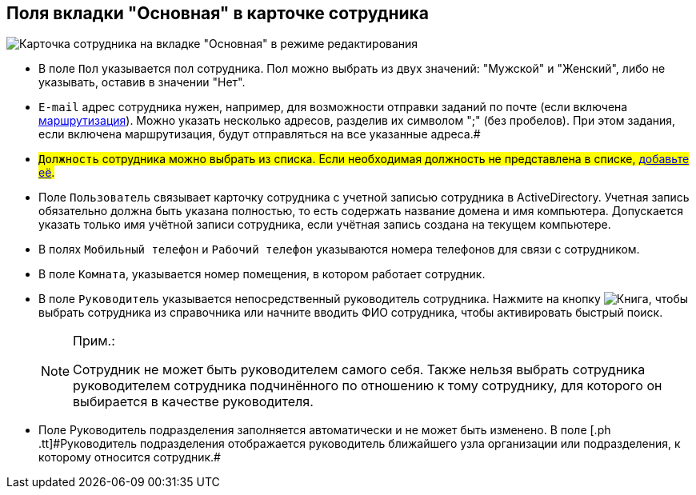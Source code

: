 
== Поля вкладки "Основная" в карточке сотрудника

image::EmployeeCardEdit.png[Карточка сотрудника на вкладке "Основная" в режиме редактирования]

* В поле [.kbd .ph .userinput]`Пол` указывается пол сотрудника. Пол можно выбрать из двух значений: "Мужской" и "Женский", либо не указывать, оставив в значении "Нет".
[#email]
* [.kbd .ph .userinput]`E-mail` адрес сотрудника нужен, например, для возможности отправки заданий по почте (если включена xref:staff_RoutTypes.adoc[маршрутизация]). Можно указать несколько адресов, разделив их символом ";" (без пробелов). При этом задания, если включена маршрутизация, будут отправляться на все указанные адреса.#
[#duty]
* #[.kbd .ph .userinput]`Должность` сотрудника можно выбрать из списка. Если необходимая должность не представлена в списке, xref:CreateNewDuty.adoc[добавьте её].#
* Поле [.kbd .ph .userinput]`Пользователь` связывает карточку сотрудника с учетной записью сотрудника в ActiveDirectory. Учетная запись обязательно должна быть указана полностью, то есть содержать название домена и имя компьютера. Допускается указать только имя учётной записи сотрудника, если учётная запись создана на текущем компьютере.
* В полях [.kbd .ph .userinput]`Мобильный телефон` и [.kbd .ph .userinput]`Рабочий телефон` указываются номера телефонов для связи с сотрудником.
* В поле [.kbd .ph .userinput]`Комната`, указывается номер помещения, в котором работает сотрудник.
* В поле [.kbd .ph .userinput]`Руководитель` указывается непосредственный руководитель сотрудника. [.ph]#Нажмите на кнопку image:buttons/bt_selector_book.png[Книга], чтобы выбрать сотрудника из справочника или начните вводить ФИО сотрудника, чтобы активировать быстрый поиск.#
+
[NOTE]
====
[.note__title]#Прим.:#

Сотрудник не может быть руководителем самого себя. Также нельзя выбрать сотрудника руководителем сотрудника подчинённого по отношению к тому сотруднику, для которого он выбирается в качестве руководителя.
====
* Поле [.ph .tt]#Руководитель подразделения# заполняется автоматически и не может быть изменено. [.ph]#В поле [.ph .tt]#Руководитель подразделения# отображается руководитель ближайшего узла организации или подразделения, к которому относится сотрудник.#
